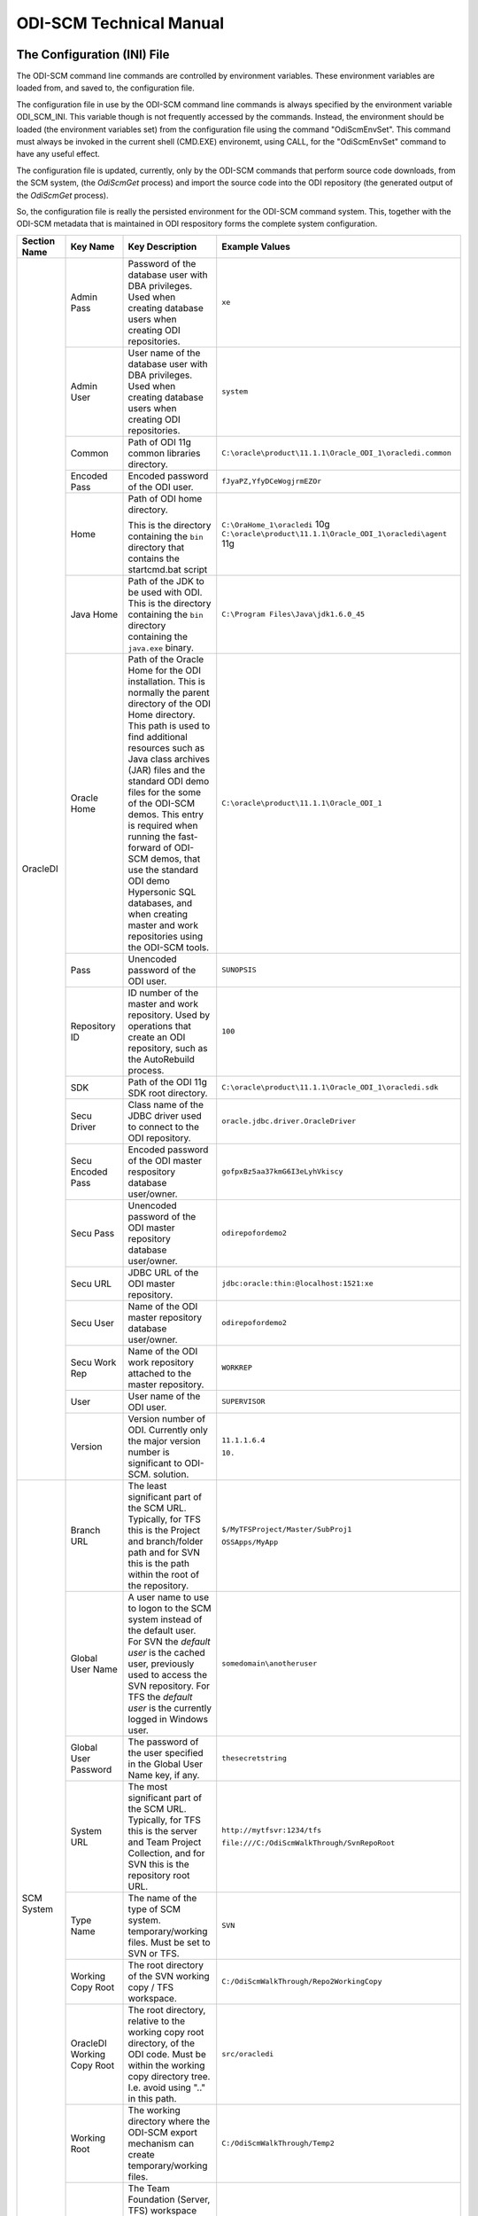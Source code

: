 ODI-SCM Technical Manual
========================

The Configuration (INI) File
----------------------------

The ODI-SCM command line commands are controlled by environment variables. These environment variables are loaded from, and saved to, the configuration file.

The configuration file in use by the ODI-SCM command line commands is always specified by the environment variable ODI_SCM_INI. This variable though is not frequently accessed by the commands. Instead, the environment should be loaded (the environment variables set) from the configuration file using the command "OdiScmEnvSet". This command must always be invoked in the current shell (CMD.EXE) environemt, using CALL, for the "OdiScmEnvSet" command to have any useful effect.

The configuration file is updated, currently, only by the ODI-SCM commands that perform source code downloads, from the SCM system, (the *OdiScmGet* 
process) and import the source code into the ODI repository (the generated output of the *OdiScmGet* process).

So, the configuration file is really the persisted environment for the ODI-SCM command system. This, together with the ODI-SCM metadata that is maintained in ODI respository forms the complete system configuration.

+------------------+-------------------------------+------------------------------------+-------------------------------------------------------------+
|Section Name      |Key Name                       |Key Description                     |Example Values                                               |
+==================+===============================+====================================+=============================================================+
|OracleDI          |Admin Pass                     |Password of the database user with  |``xe``                                                       |
|                  |                               |DBA privileges. Used when creating  |                                                             |
|                  |                               |database users when creating ODI    |                                                             |
|                  |                               |repositories.                       |                                                             |
|                  +-------------------------------+------------------------------------+-------------------------------------------------------------+
|                  |Admin User                     |User name of the database user with |``system``                                                   |
|                  |                               |DBA privileges. Used when creating  |                                                             |
|                  |                               |database users when creating ODI    |                                                             |
|                  |                               |repositories.                       |                                                             |
|                  +-------------------------------+------------------------------------+-------------------------------------------------------------+
|                  |Common                         |Path of ODI 11g common libraries    |``C:\oracle\product\11.1.1\Oracle_ODI_1\oracledi.common``    |
|                  |                               |directory.                          |                                                             |
|                  +-------------------------------+------------------------------------+-------------------------------------------------------------+
|                  |Encoded Pass                   |Encoded password of the ODI user.   |``fJyaPZ,YfyDCeWogjrmEZOr``                                  |
|                  +-------------------------------+------------------------------------+-------------------------------------------------------------+
|                  |Home                           |Path of ODI home directory.         |``C:\OraHome_1\oracledi`` 10g                                |
|                  |                               |                                    |``C:\oracle\product\11.1.1\Oracle_ODI_1\oracledi\agent`` 11g |
|                  |                               |This is the directory containing the|                                                             |
|                  |                               |``bin`` directory that contains the |                                                             |
|                  |                               |startcmd.bat script                 |                                                             |
|                  +-------------------------------+------------------------------------+-------------------------------------------------------------+
|                  |Java Home                      |Path of the JDK to be used with ODI.|``C:\Program Files\Java\jdk1.6.0_45``                        |
|                  |                               |This is the directory containing the|                                                             |
|                  |                               |``bin`` directory containing the    |                                                             |
|                  |                               |``java.exe`` binary.                |                                                             |
|                  +-------------------------------+------------------------------------+-------------------------------------------------------------+
|                  |Oracle Home                    |Path of the Oracle Home for the ODI |``C:\oracle\product\11.1.1\Oracle_ODI_1``                    |
|                  |                               |installation. This is normally the  |                                                             |
|                  |                               |parent directory of the ODI Home    |                                                             |
|                  |                               |directory. This path is used to find|                                                             |
|                  |                               |additional resources such as Java   |                                                             |
|                  |                               |class archives (JAR) files and the  |                                                             |
|                  |                               |standard ODI demo files for the some|                                                             |
|                  |                               |of the ODI-SCM demos. This entry is |                                                             |
|                  |                               |required when running the fast-     |                                                             |
|                  |                               |forward of ODI-SCM demos, that use  |                                                             |
|                  |                               |the standard ODI demo Hypersonic SQL|                                                             |
|                  |                               |databases, and when creating        |                                                             |
|                  |                               |master and work repositories using  |                                                             |
|                  |                               |the ODI-SCM tools.                  |                                                             |
|                  +-------------------------------+------------------------------------+-------------------------------------------------------------+
|                  |Pass                           |Unencoded password of the ODI user. |``SUNOPSIS``                                                 |
|                  +-------------------------------+------------------------------------+-------------------------------------------------------------+
|                  |Repository ID                  |ID number of the master and work    |``100``                                                      |
|                  |                               |repository. Used by operations that |                                                             |
|                  |                               |create an ODI repository, such as   |                                                             |
|                  |                               |the AutoRebuild process.            |                                                             |
|                  +-------------------------------+------------------------------------+-------------------------------------------------------------+
|                  |SDK                            |Path of the ODI 11g SDK root        |``C:\oracle\product\11.1.1\Oracle_ODI_1\oracledi.sdk``       |
|                  |                               |directory.                          |                                                             |
|                  +-------------------------------+------------------------------------+-------------------------------------------------------------+
|                  |Secu Driver                    |Class name of the JDBC driver used  |``oracle.jdbc.driver.OracleDriver``                          |
|                  |                               |to connect to the ODI repository.   |                                                             |
|                  +-------------------------------+------------------------------------+-------------------------------------------------------------+
|                  |Secu Encoded Pass              |Encoded password of the ODI master  |``gofpxBz5aa37kmG6I3eLyhVkiscy``                             |
|                  |                               |respository database user/owner.    |                                                             |
|                  +-------------------------------+------------------------------------+-------------------------------------------------------------+
|                  |Secu Pass                      |Unencoded password of the ODI master|``odirepofordemo2``                                          |
|                  |                               |repository database user/owner.     |                                                             |
|                  +-------------------------------+------------------------------------+-------------------------------------------------------------+
|                  |Secu URL                       |JDBC URL of the ODI master          |``jdbc:oracle:thin:@localhost:1521:xe``                      |
|                  |                               |repository.                         |                                                             |
|                  +-------------------------------+------------------------------------+-------------------------------------------------------------+
|                  |Secu User                      |Name of the ODI master repository   |``odirepofordemo2``                                          |
|                  |                               |database user/owner.                |                                                             |
|                  +-------------------------------+------------------------------------+-------------------------------------------------------------+
|                  |Secu Work Rep                  |Name of the ODI work repository     |``WORKREP``                                                  |
|                  |                               |attached to the master repository.  |                                                             |
|                  +-------------------------------+------------------------------------+-------------------------------------------------------------+
|                  |User                           |User name of the ODI user.          |``SUPERVISOR``                                               |
|                  +-------------------------------+------------------------------------+-------------------------------------------------------------+
|                  |Version                        |Version number of ODI.              |``11.1.1.6.4``                                               |
|                  |                               |Currently only the major version    |                                                             |
|                  |                               |number is significant to ODI-SCM.   |``10.``                                                      | 
|                  |                               |solution.                           |                                                             |
+------------------+-------------------------------+------------------------------------+-------------------------------------------------------------+
|SCM System        |Branch URL                     |The least significant part of the   |``$/MyTFSProject/Master/SubProj1``                           |
|                  |                               |SCM URL. Typically, for TFS this is |                                                             |
|                  |                               |the Project and branch/folder path  |``OSSApps/MyApp``                                            |
|                  |                               |and for SVN this is the path within |                                                             |
|                  |                               |the root of the repository.         |                                                             |
|                  +-------------------------------+------------------------------------+-------------------------------------------------------------+
|                  |Global User Name               |A user name to use to logon to the  |``somedomain\anotheruser``                                   |
|                  |                               |SCM system instead of the default   |                                                             |
|                  |                               |user. For SVN the *default user* is |                                                             |
|                  |                               |the cached user, previously used to |                                                             |
|                  |                               |access the SVN repository. For TFS  |                                                             |
|                  |                               |the *default user* is the currently |                                                             |
|                  |                               |logged in Windows user.             |                                                             |
|                  +-------------------------------+------------------------------------+-------------------------------------------------------------+
|                  |Global User Password           |The password of the user specified  |``thesecretstring``                                          |
|                  |                               |in the Global User Name key, if     |                                                             |
|                  |                               |any.                                |                                                             |
|                  +-------------------------------+------------------------------------+-------------------------------------------------------------+
|                  |System URL                     |The most significant part of the SCM|``http://mytfsvr:1234/tfs``                                  |
|                  |                               |URL. Typically, for TFS this is the |                                                             |
|                  |                               |server and Team Project Collection, |``file:///C:/OdiScmWalkThrough/SvnRepoRoot``                 |
|                  |                               |and for SVN this is the repository  |                                                             |
|                  |                               |root URL.                           |                                                             |
|                  +-------------------------------+------------------------------------+-------------------------------------------------------------+
|                  |Type Name                      |The name of the type of SCM system. |``SVN``                                                      |
|                  |                               |temporary/working files.            |                                                             |
|                  |                               |Must be set to SVN or TFS.          |                                                             |
|                  +-------------------------------+------------------------------------+-------------------------------------------------------------+
|                  |Working Copy Root              |The root directory of the SVN       |``C:/OdiScmWalkThrough/Repo2WorkingCopy``                    |
|                  |                               |working copy / TFS workspace.       |                                                             |
|                  +-------------------------------+------------------------------------+-------------------------------------------------------------+
|                  |OracleDI Working Copy Root     |The root directory, relative to the |``src/oracledi``                                             |
|                  |                               |working copy root directory, of the |                                                             |
|                  |                               |ODI code.                           |                                                             |
|                  |                               |Must be within the working copy     |                                                             |
|                  |                               |directory tree. I.e. avoid using    |                                                             |
|                  |                               |".." in this path.                  |                                                             |
|                  +-------------------------------+------------------------------------+-------------------------------------------------------------+
|                  |Working Root                   |The working directory where the     |``C:/OdiScmWalkThrough/Temp2``                               |
|                  |                               |ODI-SCM export mechanism can create |                                                             |
|                  |                               |temporary/working files.            |                                                             |
|                  +-------------------------------+------------------------------------+-------------------------------------------------------------+
|                  |Workspace Name                 |The Team Foundation (Server, TFS)   |``myworkspace1``                                             |
|                  |                               |workspace name of the working copy. |                                                             |
|                  |                               |temporary/working files. Currently  |                                                             |
|                  |                               |used only by the OdiScmAutoRebuild  |                                                             |
|                  |                               |process to destroy and recreate the |                                                             |
|                  |                               |TFS workspace for the working copy. |                                                             |
+------------------+-------------------------------+------------------------------------+-------------------------------------------------------------+
|Tools             |FitNesse Class Name            |The Java class name of the entry    |``fitnesse.FitNesse``          (for DbFit 1.1)               |
|                  |                               |point to FitNesse. Used to execute  |                                                             |
|                  |                               |ODI unit tests built with DbFit and |                                                             |
|                  |                               |other FIT/SLIM fixtures via the     |``fitnesseMain.FitNesseMain``  (for DbFit 2.x)               |
|                  |                               |FitNesse engine.                    |                                                             |
|                  +-------------------------------+------------------------------------+-------------------------------------------------------------+
|                  |FitNesse Home                  |The home/installation diretory of   |``C:\dbfit-complete-2.1.0``                                  |
|                  |                               |FitNesse.                           |                                                             |
|                  +-------------------------------+------------------------------------+-------------------------------------------------------------+
|                  |FitNesse Java Home             |Path of the JVM (JRE or JDK) to be  |``C:\Program Files\Java\jdk1.6.0_45``                        |
|                  |                               |used with FitNesse. This is the     |                                                             |
|                  |                               |directory containing the ``bin``    |                                                             |
|                  |                               |directory containing the            |                                                             |
|                  |                               |``java.exe`` binary.                |                                                             |
|                  +-------------------------------+------------------------------------+-------------------------------------------------------------+
|                  |Jisql Additional Classpath     |Additional Java class directories   |``C:\MyApp\bin;D:\AppLib\tools.jar;D:\AppLib\classes.zip``   |
|                  |                               |and/or archives required for        |                                                             |
|                  |                               |ODI-SCM operations against the ODI  |                                                             |
|                  |                               |repository.                         |                                                             |
|                  |                               |                                    |                                                             |
|                  |                               |No longer used, in general.         |                                                             |
|                  +-------------------------------+------------------------------------+-------------------------------------------------------------+
|                  |Jisql Home                     |Path of the Jisql home directory.   |``C:\Jisql\jisql-2.0.11``                                    |
|                  |                               |This is the directory containing the|                                                             |
|                  |                               |``runit.bat`` script and the ``lib``|                                                             |
|                  |                               |directory.                          |                                                             |
|                  +-------------------------------+------------------------------------+-------------------------------------------------------------+
|                  |Jisql Java Home                |Path of the JVM (JRE or JDK) home   |``C:\Program Files\Java\jdk1.6.0_45``                        |
|                  |                               |directory to use with Jisql.        |                                                             |
|                  |                               |This is the directory containing the|                                                             |
|                  |                               |``bin`` directory containing the    |                                                             |
|                  |                               |``java.exe`` binary.                |                                                             |
|                  +-------------------------------+------------------------------------+-------------------------------------------------------------+
|                  |Oracle Home                    |Path of the Oracle client home      |``C:\oraclexe\app\oracle\product\11.2.0\server``             |
|                  |                               |directory. This is the the directory|                                                             |
|                  |                               |containing the ``bin`` directory    |                                                             |
|                  |                               |containing the ``imp.exe`` and      |                                                             |
|                  |                               |``exp.exe`` binaries.               |                                                             |
|                  +-------------------------------+------------------------------------+-------------------------------------------------------------+
|                  |UnxUtils Home                  |Path of the UnxUtils distribution   |``C:\UnxUtils``                                              |
|                  |                               |home directory. This is the         |                                                             |
|                  |                               |directory containing the ``bin`` and|                                                             |
|                  |                               |``usr`` directories.                |                                                             |
+------------------+-------------------------------+------------------------------------+-------------------------------------------------------------+
|Generate          |Build Test Scope               |Determines whether an incremental   |``incremental``                                              |
|                  |                               |or full set of unit test executions |                                                             |
|                  |                               |are generated, to be executed after |                                                             |
|                  |                               |the completion of the build process.|                                                             |
|                  |                               |Valid values are ``incremental`` and|                                                             |
|                  |                               |``full``.                           |                                                             |
|                  +-------------------------------+------------------------------------+-------------------------------------------------------------+
|                  |Export Ref Phys Arch Only      |Controls whether ODI-SCM export     |``No``                                                       |
|                  |                               |operations (export and flush) will  |                                                             |
|                  |                               |export non *reference* Topology     |                                                             |
|                  |                               |objects. For more on this subject   |                                                             |
|                  |                               |see the *Reference Topology*        |                                                             |
|                  |                               |section in the ODI-SCM Technical    |                                                             |
|                  |                               |Manual. Valid values are ``Yes`` and|                                                             |
|                  |                               |``No``.                             |                                                             |
|                  +-------------------------------+------------------------------------+-------------------------------------------------------------+
|                  |Export Cleans ImportRep Objects|Controls whether the ODI-SCM export |``Yes``                                                      |
|                  |                               |will remove SnpMImportRep and       |                                                             |
|                  |                               |SnpImportRep objects from ODI object|                                                             |
|                  |                               |source files. Removing these allows |                                                             |
|                  |                               |ODI-SCM to populate a repository    |                                                             |
|                  |                               |from source object files where the  |                                                             |
|                  |                               |repository is not the original      |                                                             |
|                  |                               |repository having the repository's  |                                                             |
|                  |                               |ID. The operation is normally       |                                                             |
|                  |                               |blocked by the ODI import API but   |                                                             |
|                  |                               |ODI-SCM makes this operation safe.  |                                                             |
|                  |                               |Not applicable to ODI 10g.          |                                                             |
|                  +-------------------------------+------------------------------------+-------------------------------------------------------------+
|                  |OracleDI Context               |The code of the ODI context used to |``GLOBAL``                                                   |
|                  |                               |execute ODI-SCM operations, such as |                                                             |
|                  |                               |flushing out code or configuring the|                                                             |
|                  |                               |components.                         |                                                             |
|                  +-------------------------------+------------------------------------+-------------------------------------------------------------+
|                  |Output Tag                     |The character string used as part of|``DemoEnvironment2``                                         |
|                  |                               |the names of the directories and    |                                                             |
|                  |                               |files generated by the OdiScmGet    |                                                             |
|                  |                               |process. If empty, then a tag       |                                                             |
|                  |                               |composed of the current date and    |                                                             |
|                  |                               |is used.                            |                                                             |
|                  +-------------------------------+------------------------------------+-------------------------------------------------------------+
|                  |Import Object Batch Size Max   |The maximum number of ODI object    |``200``                                                      |
|                  |                               |source files imported in a single   |                                                             |
|                  |                               |import operation.                   |                                                             |
|                  |                               |*Massive* import performance gains  |                                                             |
|                  |                               |can be achieved by specifying a     |                                                             |
|                  |                               |value for this option. Valid values |                                                             |
|                  |                               |are positive integers. A value of   |                                                             |
|                  |                               |``1`` means *no optimisation*.      |                                                             |
|                  +-------------------------------+------------------------------------+-------------------------------------------------------------+
|                  |Import Resets Flush Control    |Controls whether the ODI-SCM import |``Yes``                                                      |
|                  |                               |process updates the ODI-SCM *flush  |                                                             |
|                  |                               |control* metadata. Valid values are |                                                             |
|                  |                               |``Yes`` and ``No``.                 |                                                             |
|                  +-------------------------------+------------------------------------+-------------------------------------------------------------+
|                  |Scenario Export Markers        |A sstring of one or more object     |``SMILEYS.SMILEY_2,MYMARKERS.MARKER17``                      |
|                  |                               |markers used to indicate which      |                                                             |
|                  |                               |source objects may have their       |                                                             |
|                  |                               |Scenarios exported to the file      |                                                             |
|                  |                               |system, and hence available to check|                                                             |
|                  |                               |into the source code control system |                                                             |
|                  |                               |rather than being removed from the  |                                                             |
|                  |                               |export file created for the source  |                                                             |
|                  |                               |object.                             |                                                             |
|                  +-------------------------------+------------------------------------+-------------------------------------------------------------+
|                  |Scenario Source Markers        |A string of one or more object      |``SMILEYS.SMILEY_2,PRIORITIES.PRIORITY_1``                   |
|                  |                               |markers used to indicate which      |                                                             |
|                  |                               |source objects should have a        |                                                             |
|                  |                               |Scenario generated, by ODI-SCM,     |                                                             |
|                  |                               |after being imported into the ODI   |                                                             |
|                  |                               |repository. The format of a marker  |                                                             |
|                  |                               |in the list of markers is:          |                                                             |
|                  |                               |*<Marker Group Code>.<Marker Code>* |                                                             |
|                  |                               |Markers in the list are separated by|                                                             |
|                  |                               |comma (``,``) characters.           |                                                             |
|                  +-------------------------------+------------------------------------+-------------------------------------------------------------+
|                  |DML Script File Name Pattern N |Where N >= 0, a set of file name    |``dml.*\.sql``                                               |
|                  |                               |regular expression patterns,        |                                                             |
|                  |                               |that specify the names of database  |                                                             |
|                  |                               |DML scripts to be executed following|                                                             |
|                  |                               |all database DDL script execution.  |                                                             |
+------------------+-------------------------------+------------------------------------+-------------------------------------------------------------+
|Test              |ODI Standards Script           |An optional path and name of a SQL  |``C:\Scripts\DemoODINamingStandardTest.sql``                 |
|                  |                               |script used to check the ODI code,  |                                                             |
|                  |                               |in the repository, for naming,      |                                                             |
|                  |                               |design, etc, standards violations.  |                                                             |
|                  |                               |If specified this script will be run|                                                             |
|                  |                               |as part of the ODI-SCM generated ODI|                                                             |
|                  |                               |imports. The author of the script   |                                                             |
|                  |                               |can choose to simply highlight the  |                                                             |
|                  |                               |issues, or cause a failure in the   |                                                             |
|                  |                               |imports, by coding the script       |                                                             |
|                  |                               |appropriately.                      |                                                             |
|                  |                               |Applies only to incremental builds  |                                                             |
|                  |                               |only. I.e. not to the initial build |                                                             |
|                  |                               |of an empty repositroy.             |                                                             |
|                  +-------------------------------+------------------------------------+-------------------------------------------------------------+
|                  |FitNesse Output Format         |The output format of FitNesse tests.|``text``                                                     |
|                  |                               |Valid values are ``html`` and       |                                                             |
|                  |                               |``text``. ``html`` format is useful |                                                             |
|                  |                               |for debugging test failures but     |                                                             |
|                  |                               |``text`` format is required for the |                                                             |
|                  |                               |correct detection of test failures  |                                                             |
|                  |                               |whilst running post build tests.    |                                                             |
|                  +-------------------------------+------------------------------------+-------------------------------------------------------------+
|                  |FitNesse Port                  |The TCP port that FitNesse will use |``8086``                                                     |
|                  |                               |for its test runner processes, such |                                                             |
|                  |                               |as fit.FitServer or the SLiM test   |                                                             |
|                  |                               |runner.                             |                                                             |
|                  +-------------------------------+------------------------------------+-------------------------------------------------------------+
|                  |FitNesse Root Page Root        |The path of the root FitNesse page. |``C:\MyWorkingCopy\FitNesseRoot``                            |
|                  +-------------------------------+------------------------------------+-------------------------------------------------------------+
|                  |FitNesse Root Page Name        |The name of the root FitNesse page. |``FitNesseRoot``                                             |
|                  +-------------------------------+------------------------------------+-------------------------------------------------------------+
|                  |FitNesse Unit Test Root Page   |The parent page path of the ODI     |``MyProject.EtL.UnitTests``                                  |
|                  |Name                           |object unit test FitNesse pages.    |                                                             |
|                  +-------------------------------+------------------------------------+-------------------------------------------------------------+
|                  |OracleDI Context               |The code of the ODI context used to |``GLOBAL``                                                   |
|                  |                               |execute post build tests.           |                                                             |
+------------------+-------------------------------+------------------------------------+-------------------------------------------------------------+
|Import Controls   |OracleDI Imported Revision     |Tracks the highest revision number, |``123``                                                      |
|                  |                               |from the SCM system, that has been  |                                                             |
|                  |                               |imported into the ODI repository.   |                                                             |
|                  |                               |This entry is updated by ODI-SCM    |                                                             |
|                  |                               |generated ODI import scripts.       |                                                             |
|                  +-------------------------------+------------------------------------+-------------------------------------------------------------+
|                  |Working Copy Revision          |Tracks the highest revision number, |``123``                                                      |
|                  |                               |from the SCM system, that has been  |                                                             |
|                  |                               |applied to the working copy.        |                                                             |
|                  |                               |This entry is updated by the        |                                                             |
|                  |                               |OdiScmGet process.                  |                                                             |
+------------------+-------------------------------+------------------------------------+-------------------------------------------------------------+
|Notify            |User Name                      |Tracks the highest revision number, |``Mark Matten``                                              |
|                  |                               |from the SCM system, that has been  |                                                             |
|                  |                               |imported into the ODI repository.   |                                                             |
|                  |                               |This entry is updated by ODI-SCM    |                                                             |
|                  |                               |generated ODI import scripts.       |                                                             |
|                  +-------------------------------+------------------------------------+-------------------------------------------------------------+
|                  |Email Address                  |The email address used to notify the|``mattenm@odietamo.org.uk``                                  |
|                  |                               |user of the completion (success or  |                                                             |
|                  |                               |failure) of build processes.        |                                                             |
|                  +-------------------------------+------------------------------------+-------------------------------------------------------------+
|                  |SMTP Server                    |The host name or IP addresss of an  |``mail.yourdomain.co.uk``                                    |
|                  |                               |SMTP server used to send email      |                                                             |
|                  |                               |notifications.                      |                                                             |
|                  +-------------------------------+------------------------------------+-------------------------------------------------------------+
|                  |On Build Status                |Whether to send a notification on   |``both``                                                     |
|                  |                               |build *success*, build *failure*,   |                                                             |
|                  |                               |*both* or *neither*.                |                                                             |
|                  |                               |Valid values are ``success``,       |                                                             |
|                  |                               |``failure``, ``both`` and           |                                                             |
|                  |                               |``neither``.                        |                                                             |
+------------------+-------------------------------+------------------------------------+-------------------------------------------------------------+
|Misc              |Resources Root                 |Path of the directory used for      |``C:\OdiScmResources``                                       |
|                  |                               |miscellaneous resource files.       |                                                             |
+------------------+-------------------------------+------------------------------------+-------------------------------------------------------------+

A example configuration file with all sections and keys listed::

	[OracleDI]
	Admin Pass=xe
	Admin User=system
	;Version=10.1.3.5.6_02
	;Home=C:\oracledi
	;Java Home=C:\Java\jdk1.5.0_22
	;For ODI10g, Common and SDK are not used.
	;Common=
	;SDK=
	;For ODI11g, enable Common and SDK.
	Common=C:\oracle\product\11.1.1\Oracle_ODI_1\oracledi.common
	SDK=C:\oracle\product\11.1.1\Oracle_ODI_1\oracledi.sdk
	Encoded Pass=fJyaPZ,YfyDCeWogjrmEZOr
	Home=C:\oracle\product\11.1.1\Oracle_ODI_1\oracledi\agent
	Java Home=C:\Program Files\Java\jdk1.6.0_45
	Oracle Home=C:\oracle\product\11.1.1\Oracle_ODI_1
	Pass=SUNOPSIS
	Repository ID=200
	Secu Driver=oracle.jdbc.driver.OracleDriver
	Secu Encoded Pass=gofpxBz5aa37kmG6I3eLyhVkiscy
	Secu Pass=odirepofordemo2
	Secu URL=jdbc:oracle:thin:@localhost:1521:xe
	Secu User=odirepofordemo2
	Secu Work Rep=WORKREP
	User=SUPERVISOR
	Version=11.1.1.6.4

	[SCM System]
	Branch URL=.
	Global User Name=
	Global User Password=
	System URL=file:///C:/OdiScmWalkThrough/SvnRepoRoot
	Type Name=SVN
	Working Copy Root=C:/OdiScmWalkThrough/Repo2WorkingCopy
	Working Root=C:/OdiScmWalkThrough/Temp2
	;Workspace Name is for TFS, only, and only used by repository rebuilds.
	Workspace Name=

	[Tools]
	FitNesse Java Home=C:\Program Files\Java\jdk1.6.0_45
	FitNesse Home=C:\dbfit-complete-2.0.0-rc5
	Jisql Additional Classpath=
	Jisql Home=C:\Jisql\jisql-2.0.11
	Jisql Java Home=C:\Program Files\Java\jdk1.6.0_45
	Oracle Home=C:\oraclexe\app\oracle\product\11.2.0\server
	UnxUtils Home=C:\UnxUtils

	[Generate]
	DML Script File Name Pattern 0=^dml-schema-.*\.sql
	Export Ref Phys Arch Only=No
	Export Cleans ImportRep Objects=Yes
	Import Object Batch Size Max=100
	Import Resets Flush Control=Yes
	OracleDI Context=GLOBAL
	Output Tag=DemoEnvironment2
	Scenario Source Markers=ODISCM.HAS_SCENARIO
	Scenario Export Markers=ODISCM.ALLOW_SCENARIO_EXPORT

	[Test]
	ODI Standards Script=
	; "html" or "text".
	FitNesse Output Format=text
	FitNesse Port=8086
	FitNesse Root Page Root=C:/OdiScmWalkThrough/Repo1WorkingCopy/SvnRepoRoot
	FitNesse Root Page Name=FitNesseRoot
	FitNesse Unit Test Root Page Name=OdiScmDemo
	OracleDI Context=GLOBAL

	[Notify]
	User Name=
	Email Address=
	SMTP Server=

	[Misc]
	Resources Root=

The *Get* Process
-----------------

The OdiScmGet command is the command that updates the working copy, from the SCM system, *and* generates the scripts to update the ODI repository with the new/changed files from the *Get* operation.

Dealing with Conflicts
~~~~~~~~~~~~~~~~~~~~~~

Details of how to handle conflicts between *your* code and incoming code from the *Get* process - coming very soon!

Details of how to handle *check in* conflicts - coming very soon!

The *Flush* Process
-------------------

The ODI repository *flush* is the process that exports additions and changes, made to the ODI repository (either via the ODI UI, or the ODI 11g SDK) to the working copy so that the new/changed code can be added and checked in to the SCM system.

The *flush* process is invoked either from the command prompt, using the ``OdiScmFlushRepository`` command, or from the ODI *Designer* UI, by executing the Scenario::

	ODI-SCM (project) -> COMMON (folder) -> Packages -> OSUTL_FLUSH_REPOSITORY -> Scenarios -> OSUTL_FLUSH_REPOSITORY Version 001

Note: you might see the version number ``1`` instead of ``001`` depending upon the version of ODI you're using.

Reference Topology
------------------

Details coming soon!

Build Import Performance
------------------------

ODI's ``startcmd.bat`` / ``OdiImportObject`` interface is extremely slow when used to import a large number of granular (small) ODI object source files. This is *partially* because of the overhead of starting up a JVM for each import operation. But, the main performance impediment is ``OdiImportObject`` itself. The size of the data file being imported does not appear to be a major contributor to the time it takes the import operation to complete. We can only think there must be some kind of global repository integrity validation step that occurs for each import.

The main weapon we have to improve performance is batching of ODI object source files into a larger import source file. Batching is controlled via the configuration file entry ``Import Object Batch Size Max`` in the section ``[Generate]``.

We have experienced **massive** performance boosts by specifying a value for this parameter. On a Windows XP desktop PC, with 3GB of RAM, Intel i5 CPU, we've seen our imports, of around 11,000 source files, go *from around 20 hours to under one hour*!

Configuring Your SVN Client
---------------------------

If you're using Subversion, not TFS, with ODI-SCM, then you will need to prevent SVN from automatically *merging* changes in ODI object source files. We do not want to let SVN merge changes, coming from the SVN repository into the working copy, with changes made to the ODI object source file, via the ODI UI (and exported via ODI-SCM).

This is because SVN will perform a textual merge of the two sets of changes and produce a new merged (text) file. Although the ODI object source files, produced by ODI-SCM, are text (XML) files the textual merge performed by SVN is not guaranteed to produce a usable/coherent ODI object source file.

So when we prevent SVN from doing this SVN will highlight any conflicts between theirs (the incoming changes from the SVN repository) and ours (the code we've exported from our ODI repository) at the source file level.

How we deal with any conflicts that we come across is discussed in another section.

To tell SVN not to automatically merge ODI object source files, we tell SVN to treat these file types as binary file types. SVN will not attempt to merge changes for binary files (because the results are unlikely to be useful). We tell SVN to treat the ODI source object files as binary by assigning each file the SVN property ``svn:mime-type`` and a property value of ``application/octet-stream``. This property is assigned to the file when the file is first created in SVN repository.

The SVN Configuraton File
~~~~~~~~~~~~~~~~~~~~~~~~~

The SVN configuration file, named ``config``, is created by SVN the first time that the SVN command line client (svn.exe) is run. On Windows systems it exists in a directory called ``Subversion`` that is located in ``AppData`` directory of the user's profile directory. The user's profile directory has different locations depending upon the version of Windows being used.

E.g. on a Windows 7 machine, the config file might be::

	C:\Users\Mark Matten\AppData\Roaming\Subversion\config

E.g. on a Windows XP machine, the config file might be::

	C:\Documents and Settings\mattenm\AppData\Roaming\Subversion\config

For more information on this subject see the SVN book, online at http://svnbook.red-bean.com/en/1.7/svn.advanced.confarea.html.

To enable to automatic property assignment, ensure that in the ``[miscellany]`` section of the configuration file ensure that the entry ``enable-auto-props`` is set to ``yes``. I.e.::

	enable-auto-props = yes

In the ``[auto-props]`` section of the configuration file add an entry, for each of the ODI object types that are exportable by ODI-SCM. You can copy and paste the following into your configuration file::

*.SnpTechno = svn:mime-type=application/octet-stream
*.SnpConnect = svn:mime-type=application/octet-stream
*.SnpPschema = svn:mime-type=application/octet-stream
*.SnpLschema = svn:mime-type=application/octet-stream
*.SnpContext = svn:mime-type=application/octet-stream
*.SnpProject = svn:mime-type=application/octet-stream
*.SnpFolder = svn:mime-type=application/octet-stream
*.SnpTrt = svn:mime-type=application/octet-stream
*.SnpPackage = svn:mime-type=application/octet-stream
*.SnpPop = svn:mime-type=application/octet-stream
*.SnpVar = svn:mime-type=application/octet-stream
*.SnpUfunc = svn:mime-type=application/octet-stream
*.SnpSequence = svn:mime-type=application/octet-stream
*.SnpGrpState = svn:mime-type=application/octet-stream
*.SnpModFolder = svn:mime-type=application/octet-stream
*.SnpModel = svn:mime-type=application/octet-stream
*.SnpSubModel = svn:mime-type=application/octet-stream
*.SnpTable = svn:mime-type=application/octet-stream